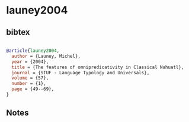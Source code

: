* launey2004




** bibtex

#+NAME: bibtex
#+BEGIN_SRC bibtex

@article{launey2004,
  author = {Launey, Michel},
  year = {2004},
  title = {The features of omnipredicativity in Classical Nahuatl},
  journal = {STUF - Language Typology and Universals},
  volume = {57},
  number = {1},
  page = {49--69},
}

#+END_SRC




** Notes

